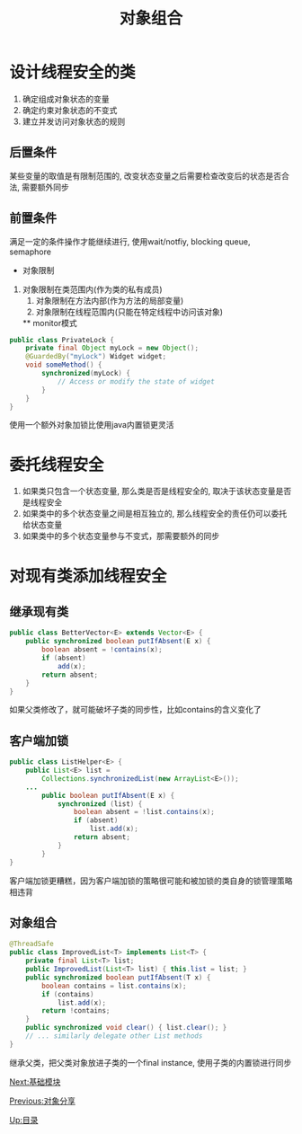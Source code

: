#+HTML_HEAD: <link rel="stylesheet" type="text/css" href="css/main.css" />
#+TITLE: 对象组合
#+OPTIONS: num:nil timestamp:nil
#+HTML_LINK_UP: sharing_objects.html   
#+HTML_LINK_HOME: jcip.html
* 设计线程安全的类　
1. 确定组成对象状态的变量
2. 确定约束对象状态的不变式
3. 建立并发访问对象状态的规则
** 后置条件
某些变量的取值是有限制范围的, 改变状态变量之后需要检查改变后的状态是否合法, 需要额外同步
** 前置条件
满足一定的条件操作才能继续进行, 使用wait/notfiy, blocking queue, semaphore

	* 对象限制
1. 对象限制在类范围内(作为类的私有成员) 
	2. 对象限制在方法内部(作为方法的局部变量)　
	3. 对象限制在线程范围内(只能在特定线程中访问该对象)　

	** monitor模式
#+BEGIN_SRC java
	public class PrivateLock {
		private final Object myLock = new Object();
		@GuardedBy("myLock") Widget widget;
		void someMethod() {
			synchronized(myLock) {
				// Access or modify the state of widget
			}
		}
	}
#+END_SRC
使用一个额外对象加锁比使用java内置锁更灵活

* 委托线程安全
1. 如果类只包含一个状态变量, 那么类是否是线程安全的, 取决于该状态变量是否是线程安全
2. 如果类中的多个状态变量之间是相互独立的, 那么线程安全的责任仍可以委托给状态变量
3. 如果类中的多个状态变量参与不变式，那需要额外的同步

* 对现有类添加线程安全

** 继承现有类

#+BEGIN_SRC java
public class BetterVector<E> extends Vector<E> {
	public synchronized boolean putIfAbsent(E x) {
		boolean absent = !contains(x);
		if (absent)
			add(x);
		return absent;
	}
}
#+END_SRC
如果父类修改了，就可能破坏子类的同步性，比如contains的含义变化了　

** 客户端加锁　

#+BEGIN_SRC java
public class ListHelper<E> {
	public List<E> list =
		Collections.synchronizedList(new ArrayList<E>());
	...
		public boolean putIfAbsent(E x) {
			synchronized (list) {
				boolean absent = !list.contains(x);
				if (absent)
					list.add(x);
				return absent;
			}
		}
}
#+END_SRC 
客户端加锁更糟糕，因为客户端加锁的策略很可能和被加锁的类自身的锁管理策略相违背　

** 对象组合
#+BEGIN_SRC java
@ThreadSafe
public class ImprovedList<T> implements List<T> {
	private final List<T> list;
	public ImprovedList(List<T> list) { this.list = list; }
	public synchronized boolean putIfAbsent(T x) {
		boolean contains = list.contains(x);
		if (contains)
			list.add(x);
		return !contains;
	}
	public synchronized void clear() { list.clear(); }
	// ... similarly delegate other List methods
}
#+END_SRC
继承父类，把父类对象放进子类的一个final instance, 使用子类的内置锁进行同步


[[file:build_blocks.org][Next:基础模块]]

[[file:sharing_objects.org][Previous:对象分享]]

[[file:jcip.org][Up:目录]]
